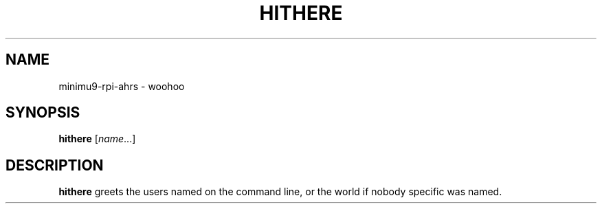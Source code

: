 .TH HITHERE 1
.SH NAME
minimu9-rpi-ahrs \- woohoo
.SH SYNOPSIS
.B hithere
.RI [ name ...]
.SH DESCRIPTION
.B hithere
greets the users named on the command line,
or the world if nobody specific was named.

